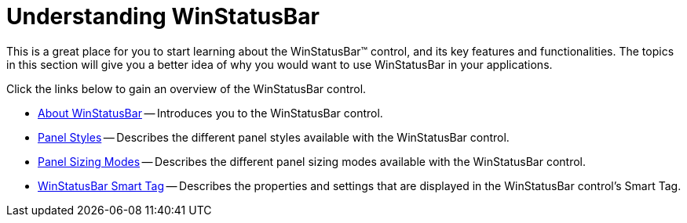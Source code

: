 ﻿////

|metadata|
{
    "name": "winstatusbar-understanding-winstatusbar",
    "controlName": ["WinStatusBar"],
    "tags": [],
    "guid": "{FEB8E5DF-F3E8-4C7A-9114-9B6B45BC4EE2}",  
    "buildFlags": [],
    "createdOn": "2005-08-12T00:00:00Z"
}
|metadata|
////

= Understanding WinStatusBar

This is a great place for you to start learning about the WinStatusBar™ control, and its key features and functionalities. The topics in this section will give you a better idea of why you would want to use WinStatusBar in your applications.

Click the links below to gain an overview of the WinStatusBar control.

* link:winstatusbar-about-winstatusbar.html[About WinStatusBar] -- Introduces you to the WinStatusBar control.
* link:winstatusbar-panel-styles.html[Panel Styles] -- Describes the different panel styles available with the WinStatusBar control.
* link:winstatusbar-panel-sizing-modes.html[Panel Sizing Modes] -- Describes the different panel sizing modes available with the WinStatusBar control.
* link:winstatusbar-smart-tag.html[WinStatusBar Smart Tag] -- Describes the properties and settings that are displayed in the WinStatusBar control's Smart Tag.